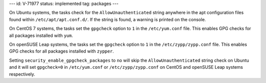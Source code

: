 ---
id: V-71977
status: implemented
tag: packages
---

On Ubuntu systems, the tasks check for the ``AllowUnauthenticated`` string
anywhere in the apt configuration files found within ``/etc/apt/apt.conf.d/``.
If the string is found, a warning is printed on the console.

On CentOS 7 systems, the tasks set the ``gpgcheck`` option to ``1`` in the
``/etc/yum.conf`` file. This enables GPG checks for all packages installed
with ``yum``.

On openSUSE Leap systems, the tasks set the ``gpgcheck`` option to ``1`` in the
``/etc/zypp/zypp.conf`` file. This enables GPG checks for all packages installed
with ``zypper``.

Setting ``security_enable_gpgcheck_packages`` to ``no`` will skip the
``AllowUnauthenticated`` string check on Ubuntu and it will set ``gpgcheck=0``
in ``/etc/yum.conf`` or ``/etc/zypp/zypp.conf`` on CentOS and openSUSE Leap systems
respectively.
